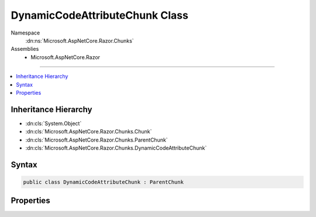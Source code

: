 

DynamicCodeAttributeChunk Class
===============================





Namespace
    :dn:ns:`Microsoft.AspNetCore.Razor.Chunks`
Assemblies
    * Microsoft.AspNetCore.Razor

----

.. contents::
   :local:



Inheritance Hierarchy
---------------------


* :dn:cls:`System.Object`
* :dn:cls:`Microsoft.AspNetCore.Razor.Chunks.Chunk`
* :dn:cls:`Microsoft.AspNetCore.Razor.Chunks.ParentChunk`
* :dn:cls:`Microsoft.AspNetCore.Razor.Chunks.DynamicCodeAttributeChunk`








Syntax
------

.. code-block:: csharp

    public class DynamicCodeAttributeChunk : ParentChunk








.. dn:class:: Microsoft.AspNetCore.Razor.Chunks.DynamicCodeAttributeChunk
    :hidden:

.. dn:class:: Microsoft.AspNetCore.Razor.Chunks.DynamicCodeAttributeChunk

Properties
----------

.. dn:class:: Microsoft.AspNetCore.Razor.Chunks.DynamicCodeAttributeChunk
    :noindex:
    :hidden:

    
    .. dn:property:: Microsoft.AspNetCore.Razor.Chunks.DynamicCodeAttributeChunk.Prefix
    
        
        :rtype: Microsoft.AspNetCore.Razor.Text.LocationTagged<Microsoft.AspNetCore.Razor.Text.LocationTagged`1>{System.String<System.String>}
    
        
        .. code-block:: csharp
    
            public LocationTagged<string> Prefix { get; set; }
    

